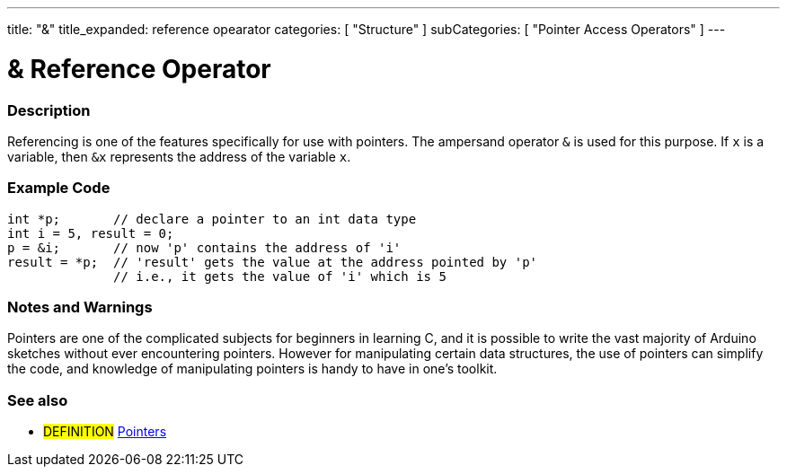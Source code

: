 ---
title: "&"
title_expanded: reference opearator
categories: [ "Structure" ]
subCategories: [ "Pointer Access Operators" ]
---





= & Reference Operator


// OVERVIEW SECTION STARTS
[#overview]
--

[float]
=== Description
Referencing is one of the features specifically for use with pointers. The ampersand operator `&` is used for this purpose. If `x` is a variable, then `&x` represents the address of the variable `x`.
[%hardbreaks]

--
// OVERVIEW SECTION ENDS



// HOW TO USE SECTION STARTS
[#howtouse]
--

[float]
=== Example Code

[source,arduino]
----
int *p;       // declare a pointer to an int data type
int i = 5, result = 0;
p = &i;       // now 'p' contains the address of 'i'
result = *p;  // 'result' gets the value at the address pointed by 'p'
              // i.e., it gets the value of 'i' which is 5
----
[%hardbreaks]

[float]
=== Notes and Warnings
Pointers are one of the complicated subjects for beginners in learning C, and it is possible to write the vast majority of Arduino sketches without ever encountering pointers. However for manipulating certain data structures, the use of pointers can simplify the code, and knowledge of manipulating pointers is handy to have in one's toolkit.
[%hardbreaks]


--
// HOW TO USE SECTION ENDS




// SEE ALSO SECTION BEGINS
[#see_also]
--

[float]
=== See also

[role="language"]

[role="definition"]
* #DEFINITION#  https://en.wikipedia.org/wiki/Pointer_%28computer_programming%29[Pointers^]

--
// SEE ALSO SECTION ENDS
